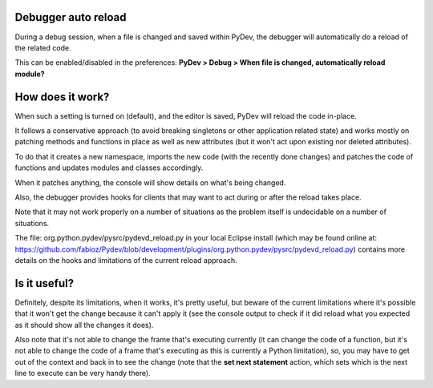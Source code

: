 Debugger auto reload
======================

During a debug session, when a file is changed and saved within PyDev, the debugger will automatically 
do a reload of the related code.

This can be enabled/disabled in the preferences: **PyDev > Debug > When file is changed, automatically reload module?**

How does it work?
==================

When such a setting is turned on (default), and the editor is saved, PyDev will reload the code in-place. 

It follows a conservative approach (to avoid breaking singletons or other application related state) and works mostly on patching
methods and functions in place as well as new attributes (but it won't act upon existing nor deleted attributes).

To do that it creates a new namespace, imports the new code (with the recently done changes) and patches the code
of functions and updates modules and classes accordingly.

When it patches anything, the console will show details on what's being changed.

Also, the debugger provides hooks for clients that may want to act during or after the reload takes place.

Note that it may not work properly on a number of situations as the problem itself is undecidable on a number of situations.

The file: org.python.pydev/pysrc/pydevd_reload.py in your local Eclipse install 
(which may be found online at: https://github.com/fabioz/Pydev/blob/development/plugins/org.python.pydev/pysrc/pydevd_reload.py)
contains more details on the hooks and limitations of the current reload approach.

Is it useful?
===============

Definitely, despite its limitations, when it works, it's pretty useful, but beware of the current limitations where it's possible that it won't
get the change because it can't apply it (see the console output to check if it did reload what you expected as it should show all the changes it does).

Also note that it's not able to change the frame that's executing currently (it can change the code of a function, but it's not
able to change the code of a frame that's executing as this is currently a Python limitation), so, you may have to get
out of the context and back in to see the change (note that the **set next statement** action, which sets which is the
next line to execute can be very handy there). 